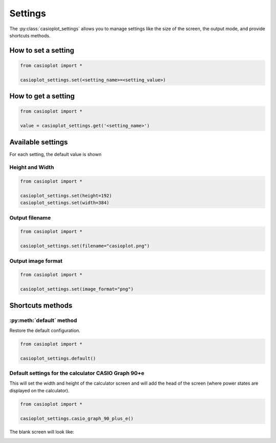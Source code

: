 Settings
========

The :py:class:`casioplot_settings` allows you to manage settings like the
size of the screen, the output mode, and provide shortcuts methods.

How to set a setting
--------------------

.. code-block:: python

    from casioplot import *

    casioplot_settings.set(<setting_name>=<setting_value>)

How to get a setting
--------------------

.. code-block:: python

    from casioplot import *

    value = casioplot_settings.get('<setting_name>')

Available settings
------------------

For each setting, the default value is shown

Height and Width
~~~~~~~~~~~~~~~~

.. code-block:: python

    from casioplot import *

    casioplot_settings.set(height=192)
    casioplot_settings.set(width=384)

Output filename
~~~~~~~~~~~~~~~

.. code-block:: python

    from casioplot import *

    casioplot_settings.set(filename="casioplot.png")

Output image format
~~~~~~~~~~~~~~~~~~~

.. code-block:: python

    from casioplot import *

    casioplot_settings.set(image_format="png")

Shortcuts methods
-----------------

:py:meth:`default` method
~~~~~~~~~~~~~~~~~~~~~~~~~

Restore the default configuration.

.. code-block:: python

    from casioplot import *

    casioplot_settings.default()

Default settings for the calculator **CASIO Graph 90+e**
~~~~~~~~~~~~~~~~~~~~~~~~~~~~~~~~~~~~~~~~~~~~~~~~~~~~~~~~

This will set the width and height of the calculator screen
and will add the head of the screen (where power states
are displayed on the calculator).

.. code-block:: python

    from casioplot import *

    casioplot_settings.casio_graph_90_plus_e()

The blank screen will look like:

.. image::
    https://github.com/uniwix/casioplot/blob/master/casioplot/images/CASIO_Graph_90+e_empty.png?raw=true
    :alt: Casio Graph 90+e empty
